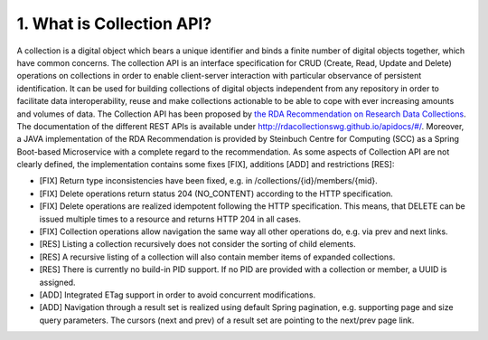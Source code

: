===========================
1.	What is Collection API?
===========================

A collection is a digital object which bears a unique identifier and binds a finite number of digital objects together, which have common concerns. The collection API is an interface specification for CRUD (Create, Read, Update and Delete) operations on collections in order to enable client-server interaction with particular observance of persistent identification. It can be used for building collections of digital objects independent from any repository in order to facilitate data interoperability, reuse and make collections actionable to be able to cope with ever increasing amounts and volumes of data. The Collection API has been proposed by `the RDA Recommendation on Research Data Collections <https://zenodo.org/record/2428145#.X0YVOpMzafU>`__. The documentation of the different REST APIs is available under http://rdacollectionswg.github.io/apidocs/#/.  Moreover, a JAVA implementation of the RDA Recommendation is provided by Steinbuch Centre for Computing (SCC) as a Spring Boot-based Microservice with a complete regard to the recommendation. As some aspects of Collection API are not clearly defined, the implementation contains some fixes [FIX], additions [ADD] and restrictions [RES]:

* [FIX] Return type inconsistencies have been fixed, e.g. in /collections/{id}/members/{mid}.
* [FIX] Delete operations return status 204 (NO_CONTENT) according to the HTTP specification.
* [FIX] Delete operations are realized idempotent following the HTTP specification. This means, that DELETE can be issued multiple times to a resource and returns HTTP 204 in all cases.
* [FIX] Collection operations allow navigation the same way all other operations do, e.g. via prev and next links.
* [RES] Listing a collection recursively does not consider the sorting of child elements.
* [RES] A recursive listing of a collection will also contain member items of expanded collections.
* [RES] There is currently no build-in PID support. If no PID are provided with a collection or member, a UUID is assigned.
* [ADD] Integrated ETag support in order to avoid concurrent modifications.
* [ADD] Navigation through a result set is realized using default Spring pagination, e.g. supporting page and size query parameters. The cursors (next and prev) of a result set are pointing to the next/prev page link.
